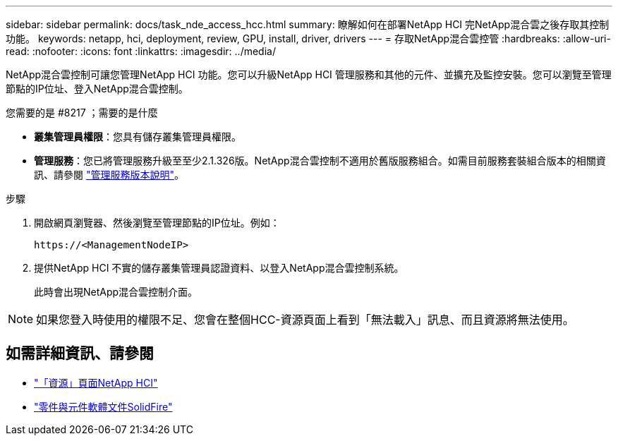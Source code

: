 ---
sidebar: sidebar 
permalink: docs/task_nde_access_hcc.html 
summary: 瞭解如何在部署NetApp HCI 完NetApp混合雲之後存取其控制功能。 
keywords: netapp, hci, deployment, review, GPU, install, driver, drivers 
---
= 存取NetApp混合雲控管
:hardbreaks:
:allow-uri-read: 
:nofooter: 
:icons: font
:linkattrs: 
:imagesdir: ../media/


[role="lead"]
NetApp混合雲控制可讓您管理NetApp HCI 功能。您可以升級NetApp HCI 管理服務和其他的元件、並擴充及監控安裝。您可以瀏覽至管理節點的IP位址、登入NetApp混合雲控制。

.您需要的是 #8217 ；需要的是什麼
* *叢集管理員權限*：您具有儲存叢集管理員權限。
* *管理服務*：您已將管理服務升級至至少2.1.326版。NetApp混合雲控制不適用於舊版服務組合。如需目前服務套裝組合版本的相關資訊、請參閱 https://kb.netapp.com/Advice_and_Troubleshooting/Data_Storage_Software/Management_services_for_Element_Software_and_NetApp_HCI/Management_Services_Release_Notes["管理服務版本說明"^]。


.步驟
. 開啟網頁瀏覽器、然後瀏覽至管理節點的IP位址。例如：
+
[listing]
----
https://<ManagementNodeIP>
----
. 提供NetApp HCI 不實的儲存叢集管理員認證資料、以登入NetApp混合雲控制系統。
+
此時會出現NetApp混合雲控制介面。




NOTE: 如果您登入時使用的權限不足、您會在整個HCC-資源頁面上看到「無法載入」訊息、而且資源將無法使用。



== 如需詳細資訊、請參閱

* https://www.netapp.com/us/documentation/hci.aspx["「資源」頁面NetApp HCI"^]
* https://docs.netapp.com/us-en/element-software/index.html["零件與元件軟體文件SolidFire"^]

